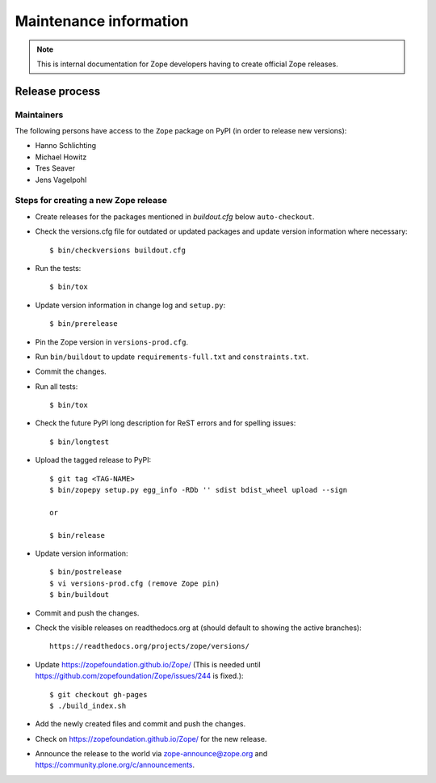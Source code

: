 Maintenance information
=======================

.. note::

   This is internal documentation for Zope developers having
   to create official Zope releases.

Release process
---------------

Maintainers
+++++++++++

The following persons have access to the ``Zope`` package on PyPI
(in order to release new versions):

- Hanno Schlichting
- Michael Howitz
- Tres Seaver
- Jens Vagelpohl

Steps for creating a new Zope release
+++++++++++++++++++++++++++++++++++++

- Create releases for the packages mentioned in `buildout.cfg` below
  ``auto-checkout``.

- Check the versions.cfg file for outdated or updated
  packages and update version information where necessary::

  $ bin/checkversions buildout.cfg

- Run the tests::

  $ bin/tox

- Update version information in change log and ``setup.py``::

  $ bin/prerelease

- Pin the Zope version in ``versions-prod.cfg``.

- Run ``bin/buildout`` to update ``requirements-full.txt`` and
  ``constraints.txt``.

- Commit the changes.

- Run all tests::

  $ bin/tox

- Check the future PyPI long description for ReST errors and for spelling
  issues::

  $ bin/longtest

- Upload the tagged release to PyPI::

    $ git tag <TAG-NAME>
    $ bin/zopepy setup.py egg_info -RDb '' sdist bdist_wheel upload --sign

    or

    $ bin/release

- Update version information::

  $ bin/postrelease
  $ vi versions-prod.cfg (remove Zope pin)
  $ bin/buildout

- Commit and push the changes.

- Check the visible releases on readthedocs.org at (should default to
  showing the active branches)::

    https://readthedocs.org/projects/zope/versions/

- Update https://zopefoundation.github.io/Zope/ (This is needed until https://github.com/zopefoundation/Zope/issues/244 is fixed.)::

  $ git checkout gh-pages
  $ ./build_index.sh

- Add the newly created files and commit and push the changes.

- Check on https://zopefoundation.github.io/Zope/ for the new release.

- Announce the release to the world via zope-announce@zope.org and https://community.plone.org/c/announcements.
